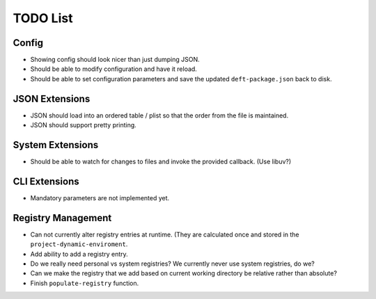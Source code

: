 TODO List
=========

Config
------

* Showing config should look nicer than just dumping JSON.
* Should be able to modify configuration and have it reload.
* Should be able to set configuration parameters and save the updated
  ``deft-package.json`` back to disk.

JSON Extensions
---------------

* JSON should load into an ordered table / plist so that the order from the
  file is maintained.
* JSON should support pretty printing.

System Extensions
-----------------

* Should be able to watch for changes to files and invoke the provided
  callback. (Use libuv?)

CLI Extensions
--------------

* Mandatory parameters are not implemented yet.

Registry Management
-------------------

* Can not currently alter registry entries at runtime. (They are
  calculated once and stored in the ``project-dynamic-enviroment``.
* Add ability to add a registry entry.
* Do we really need personal vs system registries? We currently
  never use system registries, do we?
* Can we make the registry that we add based on current working
  directory be relative rather than absolute?
* Finish ``populate-registry`` function.
